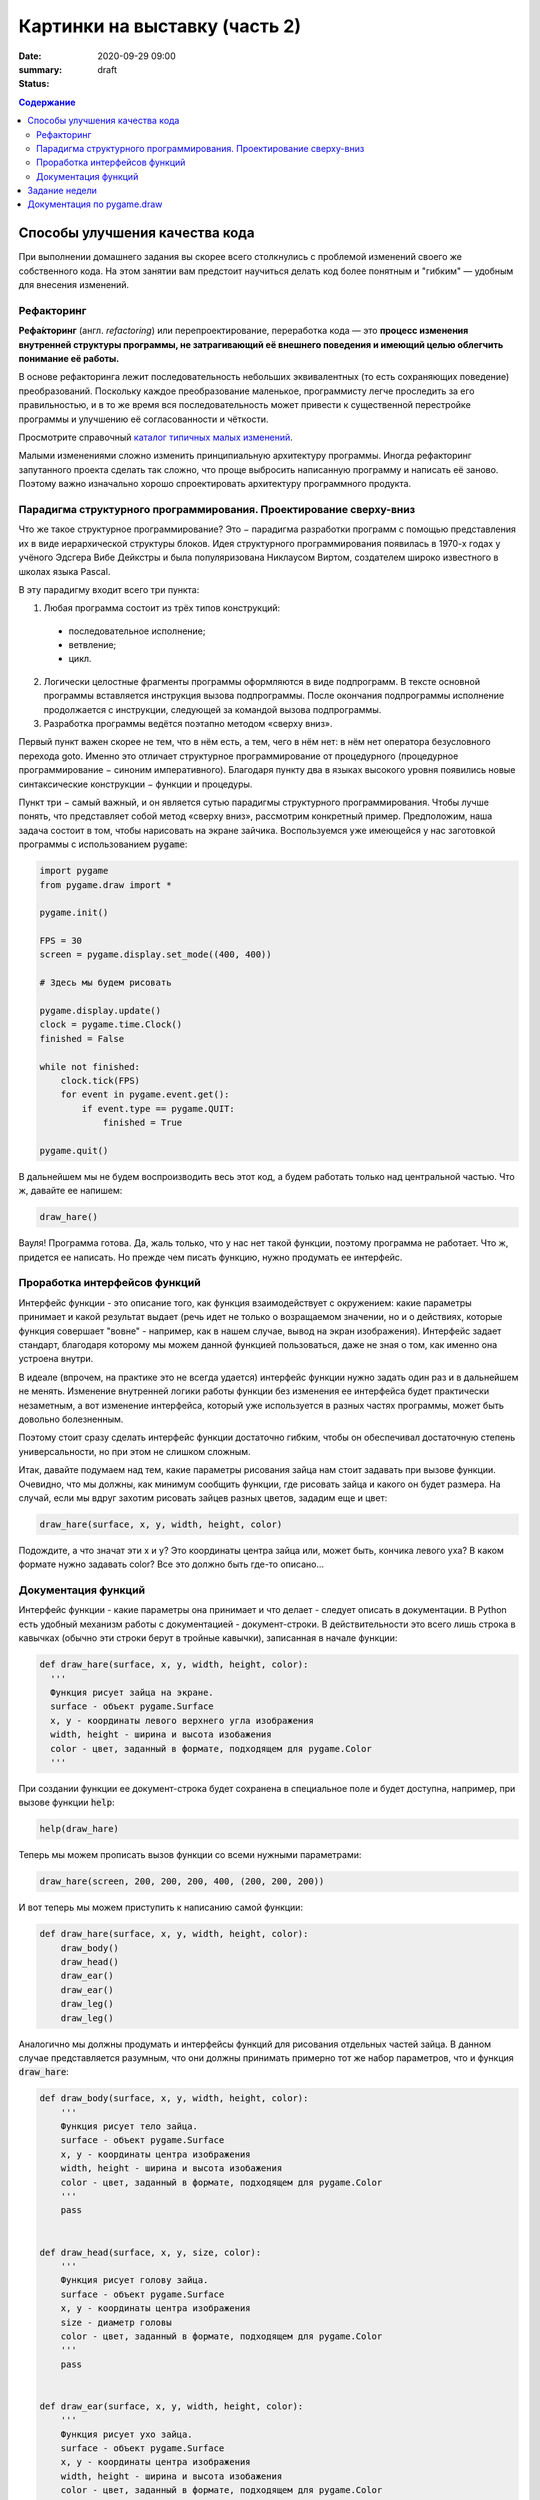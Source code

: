 Картинки на выставку (часть 2)
##############################

:date: 2020-09-29 09:00
:summary:
:status: draft

.. default-role:: code
.. contents:: Содержание


Способы улучшения качества кода
===============================

При выполнении домашнего задания вы скорее всего столкнулись с проблемой
изменений своего же собственного кода. На этом занятии вам предстоит научиться
делать код более понятным и "гибким" — удобным для внесения изменений.

Рефакторинг
-----------

**Рефа́кторинг** (англ. *refactoring*) или перепроектирование, переработка кода —
это **процесс изменения внутренней структуры программы, не затрагивающий её
внешнего поведения и имеющий целью облегчить понимание её работы.**

В основе рефакторинга лежит последовательность небольших эквивалентных (то есть
сохраняющих поведение) преобразований. Поскольку каждое преобразование маленькое,
программисту легче проследить за его правильностью, и в то же время вся
последовательность может привести к существенной перестройке программы и
улучшению её согласованности и чёткости.

Просмотрите справочный `каталог типичных малых изменений`__.

.. __: https://refactoring.com/catalog/

Малыми изменениями сложно изменить принципиальную архитектуру программы.
Иногда рефакторинг запутанного проекта сделать так сложно, что проще выбросить
написанную программу и написать её заново. Поэтому важно изначально хорошо
спроектировать архитектуру программного продукта.

Парадигма структурного программирования. Проектирование сверху-вниз
-------------------------------------------------------------------

Что же такое структурное программирование? Это − парадигма разработки программ с помощью представления их в виде иерархической структуры блоков. Идея структурного программирования появилась в 1970-х годах у учёного Эдсгера Вибе Дейкстры и была популяризована Никлаусом Виртом, создателем широко известного в школах языка Pascal.

В эту парадигму входит всего три пункта:

1. Любая программа состоит из трёх типов конструкций:

  * последовательное исполнение;

  * ветвление;

  * цикл.

2. Логически целостные фрагменты программы оформляются в виде подпрограмм. В тексте основной программы вставляется инструкция вызова подпрограммы. После окончания подпрограммы исполнение продолжается с инструкции, следующей за командой вызова подпрограммы.

3. Разработка программы ведётся поэтапно методом «сверху вниз».

Первый пункт важен скорее не тем, что в нём есть, а тем, чего в нём нет: в нём нет оператора безусловного перехода goto. Именно это отличает структурное программирование от процедурного (процедурное программирование − синоним императивного). Благодаря пункту два в языках высокого уровня появились новые синтаксические конструкции − функции и процедуры.

Пункт три − самый важный, и он является сутью парадигмы структурного программирования. Чтобы лучше понять, что представляет собой метод «сверху вниз», рассмотрим конкретный пример. Предположим, наша задача состоит в том, чтобы нарисовать на экране зайчика. Воспользуемся уже имеющейся у нас заготовкой программы с использованием `pygame`:

.. code-block:: python

    import pygame
    from pygame.draw import *

    pygame.init()

    FPS = 30
    screen = pygame.display.set_mode((400, 400))
     
    # Здесь мы будем рисовать

    pygame.display.update()
    clock = pygame.time.Clock()
    finished = False

    while not finished:
        clock.tick(FPS)
        for event in pygame.event.get():
            if event.type == pygame.QUIT:
                finished = True
                
    pygame.quit()

В дальнейшем мы не будем воспроизводить весь этот код, а будем работать только над центральной частью. Что ж, давайте ее напишем:

.. code-block:: python

    draw_hare()

Вауля! Программа готова. Да, жаль только, что у нас нет такой функции, поэтому программа не работает. Что ж, придется ее написать. Но прежде чем писать функцию, нужно продумать ее интерфейс.

Проработка интерфейсов функций
------------------------------

Интерфейс функции - это описание того, как функция взаимодействует с окружением: какие параметры принимает и какой результат выдает (речь идет не только о возращаемом значении, но и о действиях, которые функция совершает "вовне" - например, как в нашем случае, вывод на экран изображения). Интерфейс задает стандарт, благодаря которому мы можем данной функцией пользоваться, даже не зная о том, как именно она устроена внутри.

В идеале (впрочем, на практике это не всегда удается) интерфейс функции нужно задать один раз и в дальнейшем не менять. Изменение внутренней логики работы функции без изменения ее интерфейса будет практически незаметным, а вот изменение интерфейса, который уже используется в разных частях программы, может быть довольно болезненным.

Поэтому стоит сразу сделать интерфейс функции достаточно гибким, чтобы он обеспечивал достаточную степень универсальности, но при этом не слишком сложным.

Итак, давайте подумаем над тем, какие параметры рисования зайца нам стоит задавать при вызове функции. Очевидно, что мы должны, как минимум сообщить функции, где рисовать зайца и какого он будет размера. На случай, если мы вдруг захотим рисовать зайцев разных цветов, зададим еще и цвет:

.. code-block:: python

    draw_hare(surface, x, y, width, height, color)

Подождите, а что значат эти x и y? Это координаты центра зайца или, может быть, кончика левого уха? В каком формате нужно задавать color? Все это должно быть где-то описано...


Документация функций
--------------------

Интерфейс функции - какие параметры она принимает и что делает - следует описать в документации. В Python есть удобный механизм работы с документацией - документ-строки. В действительности это всего лишь строка в кавычках (обычно эти строки берут в тройные кавычки), записанная в начале функции:

.. code-block:: python

    def draw_hare(surface, x, y, width, height, color):
      '''
      Функция рисует зайца на экране.
      surface - объект pygame.Surface
      x, y - координаты левого верхнего угла изображения
      width, height - ширина и высота изобажения
      color - цвет, заданный в формате, подходящем для pygame.Color
      '''

При создании функции ее документ-строка будет сохранена в специальное поле и будет доступна, например, при вызове функции `help`:

.. code-block:: python

    help(draw_hare)

Теперь мы можем прописать вызов функции со всеми нужными параметрами:

.. code-block:: python

    draw_hare(screen, 200, 200, 200, 400, (200, 200, 200))

И вот теперь мы можем приступить к написанию самой функции:

.. code-block:: python

    def draw_hare(surface, x, y, width, height, color):
        draw_body()
        draw_head()
        draw_ear()
        draw_ear()
        draw_leg()
        draw_leg()

Аналогично мы должны продумать и интерфейсы функций для рисования отдельных частей зайца. В данном случае представляется разумным, что они должны принимать примерно тот же набор параметров, что и функция `draw_hare`:

.. code-block:: python

    def draw_body(surface, x, y, width, height, color):
        '''
        Функция рисует тело зайца.
        surface - объект pygame.Surface
        x, y - координаты центра изображения
        width, height - ширина и высота изобажения
        color - цвет, заданный в формате, подходящем для pygame.Color
        '''
        pass


    def draw_head(surface, x, y, size, color):
        '''
        Функция рисует голову зайца.
        surface - объект pygame.Surface
        x, y - координаты центра изображения
        size - диаметр головы
        color - цвет, заданный в формате, подходящем для pygame.Color
        '''
        pass


    def draw_ear(surface, x, y, width, height, color):
        '''
        Функция рисует ухо зайца.
        surface - объект pygame.Surface
        x, y - координаты центра изображения
        width, height - ширина и высота изобажения
        color - цвет, заданный в формате, подходящем для pygame.Color
        '''
        pass    


    def draw_leg(surface, x, y, width, height, color):
        '''
        Функция рисует ногу зайца.
        surface - объект pygame.Surface
        x, y - координаты центра изображения
        width, height - ширина и высота изобажения
        color - цвет, заданный в формате, подходящем для pygame.Color
        '''
        pass

Теперь можно закончить функцию `draw_hare`:

.. code-block:: python

    def draw_hare(surface, x, y, width, height, color):
        '''
        Функция рисует зайца на экране.
        surface - объект pygame.Surface
        x, y - координаты центра изображения
        width, height - ширина и высота изобажения
        color - цвет, заданный в формате, подходящем для pygame.Color
        '''
        body_width = width // 2
        body_height = height // 2
        body_y = y + body_height // 2
        draw_body(surface, x, body_y, body_width, body_height, color)

        head_size = height // 4
        draw_head(surface, x, y - head_size // 2, head_size, color)

        ear_height = height // 3
        ear_y = y - height // 2 + ear_height // 2
        for ear_x in (x - head_size // 4, x + head_size // 4):
            draw_ear(surface, ear_x, ear_y, width // 8, ear_height, color)

        leg_height = height // 16
        leg_y = y + height // 2 - leg_height // 2
        for leg_x in (x - width // 4, x + width // 4):
            draw_leg(surface, leg_x, leg_y, width // 4, leg_height, color)

Функции рисования отдельных частей зайца можно пока сделать совсем простыми (сделать их более красивыми можно будет позже):

.. code-block:: python

    def draw_body(surface, x, y, width, height, color):
        '''
        Функция рисует тело зайца.
        surface - объект pygame.Surface
        x, y - координаты центра изображения
        width, height - ширина и высота изобажения
        color - цвет, заданный в формате, подходящем для pygame.Color
        '''
        ellipse(surface, color, (x - width // 2, y - height // 2, width, height))


    def draw_head(surface, x, y, size, color):
        '''
        Функция рисует голову зайца.
        surface - объект pygame.Surface
        x, y - координаты центра изображения
        size - диаметр головы
        color - цвет, заданный в формате, подходящем для pygame.Color
        '''
        circle(surface, color, (x, y), size // 2)


    def draw_ear(surface, x, y, width, height, color):
        '''
        Функция рисует ухо зайца.
        surface - объект pygame.Surface
        x, y - координаты центра изображения
        width, height - ширина и высота изобажения
        color - цвет, заданный в формате, подходящем для pygame.Color
        '''
        ellipse(surface, color, (x - width // 2, y - height // 2, width, height))


    def draw_leg(surface, x, y, width, height, color):
        '''
        Функция рисует ногу зайца.
        surface - объект pygame.Surface
        x, y - координаты центра изображения
        width, height - ширина и высота изобажения
        color - цвет, заданный в формате, подходящем для pygame.Color
        '''
        ellipse(surface, color, (x - width // 2, y - height // 2, width, height))

Вот что у нас получилось:

.. image:: ../images/lab5/hare.png
    :align: center

Задание недели
==============

Сделайте себе fork проекта, который даст вам преподаватель (это проект одного
из ваших товарищей).

Ваша задача сделать рефакторинг этого кода так, чтобы можно было быстро вносить
изменения (местоположения объектов, количество, их размер).


Документация по pygame.draw
===========================

.. raw:: html

   <!DOCTYPE html PUBLIC "-//W3C//DTD XHTML 1.0 Transitional//EN"
     "http://www.w3.org/TR/xhtml1/DTD/xhtml1-transitional.dtd">

   <html xmlns="http://www.w3.org/1999/xhtml">
     <head>
       <meta http-equiv="X-UA-Compatible" content="IE=Edge" />
       <meta http-equiv="Content-Type" content="text/html; charset=utf-8" />
       <title>pygame.draw &#8212; pygame v2.0.0.dev7 documentation</title>
       <link rel="stylesheet" href="../images/lab5/pygame.css" type="text/css" />
       <link rel="stylesheet" href="../images/lab5/pygments.css" type="text/css" />
       <script type="text/javascript" id="documentation_options" data-url_root="../" src="../images/lab5/documentation_options.js"></script>
       <script type="text/javascript" src="../images/lab5/jquery.js"></script>
       <script type="text/javascript" src="../images/lab5/underscore.js"></script>
       <script type="text/javascript" src="../images/lab5/doctools.js"></script>
       <script type="text/javascript" src="../images/lab5/language_data.js"></script>
       <link rel="shortcut icon" href="../images/lab5/pygame.ico"/>
       <link rel="index" title="Index" href="../genindex.html" />
       <link rel="search" title="Search" href="../search.html" />
       <link rel="next" title="pygame.event" href="event.html" />
       <link rel="prev" title="pygame.display" href="display.html" />
     </head><body>

       <div class="document">

     <div class="header">
       <table>
         <tr>
      <td class="logo">
        <a href="https://www.pygame.org/">
          <img src="../images/lab5/pygame_tiny.png"/>
        </a>
        <h5>pygame documentation</h5>
      </td>
      <td class="pagelinks">
        <div class="top">
          <a href="https://www.pygame.org/">Pygame Home</a> ||
          <a href="../index.html">Help Contents</a> ||
          <a href="../genindex.html">Reference Index</a>

           <form action="../search.html" method="get" style="display:inline;float:right;">
             <input name="q" value="" type="text">
             <input value="search" type="submit">
           </form>
        </div>
        <hr style="color:black;border-bottom:none;border-style: dotted;border-bottom-style:none;">
        <p class="bottom"><b>Most useful stuff</b>:
          <a href="color.html">Color</a> |
          <a href="display.html">display</a> |
          <a href="draw.html">draw</a> |
          <a href="event.html">event</a> |
          <a href="font.html">font</a> |
          <a href="image.html">image</a> |
          <a href="key.html">key</a> |
          <a href="locals.html">locals</a> |
          <a href="mixer.html">mixer</a> |
          <a href="mouse.html">mouse</a> |
          <a href="rect.html">Rect</a> |
          <a href="surface.html">Surface</a> |
          <a href="time.html">time</a> |
          <a href="music.html">music</a> |
          <a href="pygame.html">pygame</a>
        </p>

        <p class="bottom"><b>Advanced stuff</b>:
          <a href="cursors.html">cursors</a> |
          <a href="joystick.html">joystick</a> |
          <a href="mask.html">mask</a> |
          <a href="sprite.html">sprite</a> |
          <a href="transform.html">transform</a> |
          <a href="bufferproxy.html">BufferProxy</a> |
          <a href="freetype.html">freetype</a> |
          <a href="gfxdraw.html">gfxdraw</a> |
          <a href="midi.html">midi</a> |
          <a href="overlay.html">Overlay</a> |
          <a href="pixelarray.html">PixelArray</a> |
          <a href="pixelcopy.html">pixelcopy</a> |
          <a href="sndarray.html">sndarray</a> |
          <a href="surfarray.html">surfarray</a> |
          <a href="math.html">math</a>
        </p>

        <p class="bottom"><b>Other</b>:
          <a href="camera.html">camera</a> |
          <a href="cdrom.html">cdrom</a> |
          <a href="examples.html">examples</a> |
          <a href="fastevent.html">fastevent</a> |
          <a href="scrap.html">scrap</a> |
          <a href="tests.html">tests</a> |
          <a href="touch.html">touch</a> |
          <a href="pygame.html#module-pygame.version">version</a>
        </p>
      </td>
         </tr>
       </table>
     </div>

         <div class="documentwrapper">
             <div class="body" role="main">

   <div class="section" id="module-pygame.draw">
   <span id="pygame-draw"></span><dl class="definition module">
   <dt class="title module">
   <code class="docutils literal notranslate"><span class="pre">pygame.draw</span></code></dt>
   <dd><div class="line-block">
   <div class="line"><span class="summaryline">pygame module for drawing shapes</span></div>
   </div>
   <table border="1" class="toc docutils">
   <colgroup>
   <col width="23%" />
   <col width="1%" />
   <col width="76%" />
   </colgroup>
   <tbody valign="top">
   <tr class="row-odd"><td><a class="toc reference external" href="draw.html#pygame.draw.rect">pygame.draw.rect</a></td>
   <td>—</td>
   <td>draw a rectangle</td>
   </tr>
   <tr class="row-even"><td><a class="toc reference external" href="draw.html#pygame.draw.polygon">pygame.draw.polygon</a></td>
   <td>—</td>
   <td>draw a polygon</td>
   </tr>
   <tr class="row-odd"><td><a class="toc reference external" href="draw.html#pygame.draw.circle">pygame.draw.circle</a></td>
   <td>—</td>
   <td>draw a circle</td>
   </tr>
   <tr class="row-even"><td><a class="toc reference external" href="draw.html#pygame.draw.ellipse">pygame.draw.ellipse</a></td>
   <td>—</td>
   <td>draw an ellipse</td>
   </tr>
   <tr class="row-odd"><td><a class="toc reference external" href="draw.html#pygame.draw.arc">pygame.draw.arc</a></td>
   <td>—</td>
   <td>draw an elliptical arc</td>
   </tr>
   <tr class="row-even"><td><a class="toc reference external" href="draw.html#pygame.draw.line">pygame.draw.line</a></td>
   <td>—</td>
   <td>draw a straight line</td>
   </tr>
   <tr class="row-odd"><td><a class="toc reference external" href="draw.html#pygame.draw.lines">pygame.draw.lines</a></td>
   <td>—</td>
   <td>draw multiple contiguous straight line segments</td>
   </tr>
   <tr class="row-even"><td><a class="toc reference external" href="draw.html#pygame.draw.aaline">pygame.draw.aaline</a></td>
   <td>—</td>
   <td>draw a straight antialiased line</td>
   </tr>
   <tr class="row-odd"><td><a class="toc reference external" href="draw.html#pygame.draw.aalines">pygame.draw.aalines</a></td>
   <td>—</td>
   <td>draw multiple contiguous straight antialiased line segments</td>
   </tr>
   </tbody>
   </table>
   <p>Draw several simple shapes to a surface. These functions will work for
   rendering to any format of surface. Rendering to hardware surfaces will be
   slower than regular software surfaces.</p>
   <p>Most of the functions take a width argument to represent the size of stroke
   (thickness) around the edge of the shape. If a width of 0 is passed the shape
   will be filled (solid).</p>
   <p>All the drawing functions respect the clip area for the surface and will be
   constrained to that area. The functions return a rectangle representing the
   bounding area of changed pixels. This bounding rectangle is the 'minimum'
   bounding box that encloses the affected area.</p>
   <p>All the drawing functions accept a color argument that can be one of the
   following formats:</p>
   <blockquote>
   <div><ul class="simple">
   <li>a <a class="tooltip reference internal" href="color.html#pygame.Color" title=""><code class="xref py py-mod docutils literal notranslate"><span class="pre">pygame.Color</span></code><span class="tooltip-content">pygame object for color representations</span></a> object</li>
   <li>an <code class="docutils literal notranslate"><span class="pre">(RGB)</span></code> triplet (tuple/list)</li>
   <li>an <code class="docutils literal notranslate"><span class="pre">(RGBA)</span></code> quadruplet (tuple/list)</li>
   <li>an integer value that has been mapped to the surface's pixel format
   (see <a class="tooltip reference internal" href="surface.html#pygame.Surface.map_rgb" title=""><code class="xref py py-func docutils literal notranslate"><span class="pre">pygame.Surface.map_rgb()</span></code><span class="tooltip-content">convert a color into a mapped color value</span></a> and <a class="tooltip reference internal" href="surface.html#pygame.Surface.unmap_rgb" title=""><code class="xref py py-func docutils literal notranslate"><span class="pre">pygame.Surface.unmap_rgb()</span></code><span class="tooltip-content">convert a mapped integer color value into a Color</span></a>)</li>
   </ul>
   </div></blockquote>
   <p>A color's alpha value will be written directly into the surface (if the
   surface contains pixel alphas), but the draw function will not draw
   transparently.</p>
   <p>These functions temporarily lock the surface they are operating on. Many
   sequential drawing calls can be sped up by locking and unlocking the surface
   object around the draw calls (see <a class="tooltip reference internal" href="surface.html#pygame.Surface.lock" title=""><code class="xref py py-func docutils literal notranslate"><span class="pre">pygame.Surface.lock()</span></code><span class="tooltip-content">lock the Surface memory for pixel access</span></a> and
   <a class="tooltip reference internal" href="surface.html#pygame.Surface.unlock" title=""><code class="xref py py-func docutils literal notranslate"><span class="pre">pygame.Surface.unlock()</span></code><span class="tooltip-content">unlock the Surface memory from pixel access</span></a>).</p>
   <div class="admonition note">
   <p class="first admonition-title">Note</p>
   <p class="last">See the <a class="tooltip reference internal" href="gfxdraw.html#module-pygame.gfxdraw" title=""><code class="xref py py-mod docutils literal notranslate"><span class="pre">pygame.gfxdraw</span></code><span class="tooltip-content">pygame module for drawing shapes</span></a> module for alternative draw methods.</p>
   </div>
   <dl class="definition function">
   <dt class="title" id="pygame.draw.rect">
   <code class="descclassname">pygame.draw.</code><code class="descname">rect</code><span class="sig-paren">(</span><span class="sig-paren">)</span><a class="headerlink" href="#pygame.draw.rect" title="Permalink to this definition">¶</a></dt>
   <dd><div class="line-block">
   <div class="line"><span class="summaryline">draw a rectangle</span></div>
   <div class="line"><span class="signature">rect(surface, color, rect) -&gt; Rect</span></div>
   <div class="line"><span class="signature">rect(surface, color, rect, width=0, border_radius=0, border_radius=-1, border_top_left_radius=-1, border_top_right_radius=-1, border_bottom_left_radius=-1) -&gt; Rect</span></div>
   </div>
   <p>Draws a rectangle on the given surface.</p>
   <table class="docutils field-list" frame="void" rules="none">
   <col class="field-name" />
   <col class="field-body" />
   <tbody valign="top">
   <tr class="field-odd field"><th class="field-name">Parameters:</th><td class="field-body"><ul class="first simple">
   <li><strong>surface</strong> (<a class="reference internal" href="surface.html#pygame.Surface" title="pygame.Surface"><em>Surface</em></a>) -- surface to draw on</li>
   <li><strong>color</strong> (<a class="reference internal" href="color.html#pygame.Color" title="pygame.Color"><em>Color</em></a><em> or </em><em>int</em><em> or </em><em>tuple</em><em>(</em><em>int</em><em>, </em><em>int</em><em>, </em><em>int</em><em>, </em><em>[</em><em>int</em><em>]</em><em>)</em>) -- color to draw with, the alpha value is optional if using a
   tuple <code class="docutils literal notranslate"><span class="pre">(RGB[A])</span></code></li>
   <li><strong>rect</strong> (<a class="reference internal" href="rect.html#pygame.Rect" title="pygame.Rect"><em>Rect</em></a>) -- rectangle to draw, position and dimensions</li>
   <li><strong>width</strong> (<em>int</em>) -- <p>(optional) used for line thickness or to indicate that
   the rectangle is to be filled (not to be confused with the width value
   of the <code class="docutils literal notranslate"><span class="pre">rect</span></code> parameter)</p>
   <blockquote>
   <div><div class="line-block">
   <div class="line">if <code class="docutils literal notranslate"><span class="pre">width</span> <span class="pre">==</span> <span class="pre">0</span></code>, (default) fill the rectangle</div>
   <div class="line">if <code class="docutils literal notranslate"><span class="pre">width</span> <span class="pre">&gt;</span> <span class="pre">0</span></code>, used for line thickness</div>
   <div class="line">if <code class="docutils literal notranslate"><span class="pre">width</span> <span class="pre">&lt;</span> <span class="pre">0</span></code>, nothing will be drawn</div>
   <div class="line"><br /></div>
   </div>
   <div class="admonition note">
   <p class="first admonition-title">Note</p>
   <p class="last">When using <code class="docutils literal notranslate"><span class="pre">width</span></code> values <code class="docutils literal notranslate"><span class="pre">&gt;</span> <span class="pre">1</span></code>, the edge lines will grow
   outside the original boundary of the rect. For more details on
   how the thickness for edge lines grow, refer to the <code class="docutils literal notranslate"><span class="pre">width</span></code> notes
   of the <a class="tooltip reference internal" href="#pygame.draw.line" title=""><code class="xref py py-func docutils literal notranslate"><span class="pre">pygame.draw.line()</span></code><span class="tooltip-content">draw a straight line</span></a> function.</p>
   </div>
   </div></blockquote>
   </li>
   <li><strong>border_radius</strong> (<em>int</em>) -- (optional) used for drawing rectangle with rounded corners.
   The supported range is [0, min(height, width) / 2], with 0 representing a rectangle
   without rounded corners.</li>
   <li><strong>border_top_left_radius</strong> (<em>int</em>) -- (optional) used for setting the value of top left
   border. If you don't set this value, it will use the border_radius value.</li>
   <li><strong>border_top_right_radius</strong> (<em>int</em>) -- (optional) used for setting the value of top right
   border. If you don't set this value, it will use the border_radius value.</li>
   <li><strong>border_bottom_left_radius</strong> (<em>int</em>) -- (optional) used for setting the value of bottom left
   border. If you don't set this value, it will use the border_radius value.</li>
   <li><strong>border_bottom_right_radius</strong> (<em>int</em>) -- <p>(optional) used for setting the value of bottom right
   border. If you don't set this value, it will use the border_radius value.</p>
   <blockquote>
   <div><div class="line-block">
   <div class="line">if <code class="docutils literal notranslate"><span class="pre">border_radius</span> <span class="pre">&lt;</span> <span class="pre">1</span></code> it will draw rectangle without rounded corners</div>
   <div class="line">if any of border radii has the value <code class="docutils literal notranslate"><span class="pre">&lt;</span> <span class="pre">0</span></code> it will use value of the border_radius</div>
   <div class="line">If sum of radii on the same side of the rectangle is greater than the rect size the radii</div>
   <div class="line">will get scaled</div>
   </div>
   </div></blockquote>
   </li>
   </ul>
   </td>
   </tr>
   <tr class="field-even field"><th class="field-name">Returns:</th><td class="field-body"><p class="first">a rect bounding the changed pixels, if nothing is drawn the
   bounding rect's position will be the position of the given <code class="docutils literal notranslate"><span class="pre">rect</span></code>
   parameter and its width and height will be 0</p>
   </td>
   </tr>
   <tr class="field-odd field"><th class="field-name">Return type:</th><td class="field-body"><p class="first last"><a class="reference internal" href="rect.html#pygame.Rect" title="pygame.Rect">Rect</a></p>
   </td>
   </tr>
   </tbody>
   </table>
   <div class="admonition note">
   <p class="first admonition-title">Note</p>
   <p class="last">The <a class="tooltip reference internal" href="surface.html#pygame.Surface.fill" title=""><code class="xref py py-func docutils literal notranslate"><span class="pre">pygame.Surface.fill()</span></code><span class="tooltip-content">fill Surface with a solid color</span></a> method works just as well for drawing
   filled rectangles and can be hardware accelerated on some platforms with
   both software and hardware display modes.</p>
   </div>
   <div class="versionchanged">
   <p><span class="versionmodified">Changed in pygame 2.0.0: </span>Added support for keyword arguments.</p>
   </div>
   <div class="versionchanged">
   <p><span class="versionmodified">Changed in pygame 2.0.0.dev8: </span>Added support for border radius.</p>
   </div>
   </dd></dl>

   <dl class="definition function">
   <dt class="title" id="pygame.draw.polygon">
   <code class="descclassname">pygame.draw.</code><code class="descname">polygon</code><span class="sig-paren">(</span><span class="sig-paren">)</span><a class="headerlink" href="#pygame.draw.polygon" title="Permalink to this definition">¶</a></dt>
   <dd><div class="line-block">
   <div class="line"><span class="summaryline">draw a polygon</span></div>
   <div class="line"><span class="signature">polygon(surface, color, points) -&gt; Rect</span></div>
   <div class="line"><span class="signature">polygon(surface, color, points, width=0) -&gt; Rect</span></div>
   </div>
   <p>Draws a polygon on the given surface.</p>
   <table class="docutils field-list" frame="void" rules="none">
   <col class="field-name" />
   <col class="field-body" />
   <tbody valign="top">
   <tr class="field-odd field"><th class="field-name">Parameters:</th><td class="field-body"><ul class="first simple">
   <li><strong>surface</strong> (<a class="reference internal" href="surface.html#pygame.Surface" title="pygame.Surface"><em>Surface</em></a>) -- surface to draw on</li>
   <li><strong>color</strong> (<a class="reference internal" href="color.html#pygame.Color" title="pygame.Color"><em>Color</em></a><em> or </em><em>int</em><em> or </em><em>tuple</em><em>(</em><em>int</em><em>, </em><em>int</em><em>, </em><em>int</em><em>, </em><em>[</em><em>int</em><em>]</em><em>)</em>) -- color to draw with, the alpha value is optional if using a
   tuple <code class="docutils literal notranslate"><span class="pre">(RGB[A])</span></code></li>
   <li><strong>points</strong> (<em>tuple</em><em>(</em><em>coordinate</em><em>) or </em><em>list</em><em>(</em><em>coordinate</em><em>)</em>) -- a sequence of 3 or more (x, y) coordinates that make up the
   vertices of the polygon, each <em>coordinate</em> in the sequence must be a
   tuple/list/<a class="tooltip reference internal" href="math.html#pygame.math.Vector2" title=""><code class="xref py py-class docutils literal notranslate"><span class="pre">pygame.math.Vector2</span></code><span class="tooltip-content">a 2-Dimensional Vector</span></a> of 2 ints/floats,
   e.g. <code class="docutils literal notranslate"><span class="pre">[(x1,</span> <span class="pre">y1),</span> <span class="pre">(x2,</span> <span class="pre">y2),</span> <span class="pre">(x3,</span> <span class="pre">y3)]</span></code></li>
   <li><strong>width</strong> (<em>int</em>) -- <p>(optional) used for line thickness or to indicate that
   the polygon is to be filled</p>
   <blockquote>
   <div><div class="line-block">
   <div class="line">if width == 0, (default) fill the polygon</div>
   <div class="line">if width &gt; 0, used for line thickness</div>
   <div class="line">if width &lt; 0, nothing will be drawn</div>
   <div class="line"><br /></div>
   </div>
   <div class="admonition note">
   <p class="first admonition-title">Note</p>
   <p class="last">When using <code class="docutils literal notranslate"><span class="pre">width</span></code> values <code class="docutils literal notranslate"><span class="pre">&gt;</span> <span class="pre">1</span></code>, the edge lines will grow
   outside the original boundary of the polygon. For more details on
   how the thickness for edge lines grow, refer to the <code class="docutils literal notranslate"><span class="pre">width</span></code> notes
   of the <a class="tooltip reference internal" href="#pygame.draw.line" title=""><code class="xref py py-func docutils literal notranslate"><span class="pre">pygame.draw.line()</span></code><span class="tooltip-content">draw a straight line</span></a> function.</p>
   </div>
   </div></blockquote>
   </li>
   </ul>
   </td>
   </tr>
   <tr class="field-even field"><th class="field-name">Returns:</th><td class="field-body"><p class="first">a rect bounding the changed pixels, if nothing is drawn the
   bounding rect's position will be the position of the first point in the
   <code class="docutils literal notranslate"><span class="pre">points</span></code> parameter (float values will be truncated) and its width and
   height will be 0</p>
   </td>
   </tr>
   <tr class="field-odd field"><th class="field-name">Return type:</th><td class="field-body"><p class="first"><a class="reference internal" href="rect.html#pygame.Rect" title="pygame.Rect">Rect</a></p>
   </td>
   </tr>
   <tr class="field-even field"><th class="field-name">Raises:</th><td class="field-body"><ul class="first last simple">
   <li><strong>ValueError</strong> -- if <code class="docutils literal notranslate"><span class="pre">len(points)</span> <span class="pre">&lt;</span> <span class="pre">3</span></code> (must have at least 3 points)</li>
   <li><strong>TypeError</strong> -- if <code class="docutils literal notranslate"><span class="pre">points</span></code> is not a sequence or <code class="docutils literal notranslate"><span class="pre">points</span></code> does not
   contain number pairs</li>
   </ul>
   </td>
   </tr>
   </tbody>
   </table>
   <div class="admonition note">
   <p class="first admonition-title">Note</p>
   <p class="last">For an aapolygon, use <a class="reference internal" href="#pygame.draw.aalines" title="pygame.draw.aalines"><code class="xref py py-func docutils literal notranslate"><span class="pre">aalines()</span></code></a> with <code class="docutils literal notranslate"><span class="pre">closed=True</span></code>.</p>
   </div>
   <div class="versionchanged">
   <p><span class="versionmodified">Changed in pygame 2.0.0: </span>Added support for keyword arguments.</p>
   </div>
   </dd></dl>

   <dl class="definition function">
   <dt class="title" id="pygame.draw.circle">
   <code class="descclassname">pygame.draw.</code><code class="descname">circle</code><span class="sig-paren">(</span><span class="sig-paren">)</span><a class="headerlink" href="#pygame.draw.circle" title="Permalink to this definition">¶</a></dt>
   <dd><div class="line-block">
   <div class="line"><span class="summaryline">draw a circle</span></div>
   <div class="line"><span class="signature">circle(surface, color, center, radius) -&gt; Rect</span></div>
   <div class="line"><span class="signature">circle(surface, color, center, radius, width=0, draw_top_right=None, draw_top_left=None, draw_bottom_left=None, draw_bottom_right=None) -&gt; Rect</span></div>
   </div>
   <p>Draws a circle on the given surface.</p>
   <table class="docutils field-list" frame="void" rules="none">
   <col class="field-name" />
   <col class="field-body" />
   <tbody valign="top">
   <tr class="field-odd field"><th class="field-name">Parameters:</th><td class="field-body"><ul class="first simple">
   <li><strong>surface</strong> (<a class="reference internal" href="surface.html#pygame.Surface" title="pygame.Surface"><em>Surface</em></a>) -- surface to draw on</li>
   <li><strong>color</strong> (<a class="reference internal" href="color.html#pygame.Color" title="pygame.Color"><em>Color</em></a><em> or </em><em>int</em><em> or </em><em>tuple</em><em>(</em><em>int</em><em>, </em><em>int</em><em>, </em><em>int</em><em>, </em><em>[</em><em>int</em><em>]</em><em>)</em>) -- color to draw with, the alpha value is optional if using a
   tuple <code class="docutils literal notranslate"><span class="pre">(RGB[A])</span></code></li>
   <li><strong>center</strong> (<em>tuple</em><em>(</em><em>int</em><em> or </em><em>float</em><em>, </em><em>int</em><em> or </em><em>float</em><em>) or
   </em><em>list</em><em>(</em><em>int</em><em> or </em><em>float</em><em>, </em><em>int</em><em> or </em><em>float</em><em>) or </em><a class="reference internal" href="math.html#pygame.math.Vector2" title="pygame.math.Vector2"><em>Vector2</em></a><em>(</em><em>int</em><em> or </em><em>float</em><em>, </em><em>int</em><em> or </em><em>float</em><em>)</em>) -- center point of the circle as a sequence of 2 ints/floats,
   e.g. <code class="docutils literal notranslate"><span class="pre">(x,</span> <span class="pre">y)</span></code></li>
   <li><strong>radius</strong> (<em>int</em><em> or </em><em>float</em>) -- radius of the circle, measured from the <code class="docutils literal notranslate"><span class="pre">center</span></code> parameter,
   nothing will be drawn if the <code class="docutils literal notranslate"><span class="pre">radius</span></code> is less than 1</li>
   <li><strong>width</strong> (<em>int</em>) -- <p>(optional) used for line thickness or to indicate that
   the circle is to be filled</p>
   <blockquote>
   <div><div class="line-block">
   <div class="line">if <code class="docutils literal notranslate"><span class="pre">width</span> <span class="pre">==</span> <span class="pre">0</span></code>, (default) fill the circle</div>
   <div class="line">if <code class="docutils literal notranslate"><span class="pre">width</span> <span class="pre">&gt;</span> <span class="pre">0</span></code>, used for line thickness</div>
   <div class="line">if <code class="docutils literal notranslate"><span class="pre">width</span> <span class="pre">&lt;</span> <span class="pre">0</span></code>, nothing will be drawn</div>
   <div class="line"><br /></div>
   </div>
   <div class="admonition note">
   <p class="first admonition-title">Note</p>
   <p class="last">When using <code class="docutils literal notranslate"><span class="pre">width</span></code> values <code class="docutils literal notranslate"><span class="pre">&gt;</span> <span class="pre">1</span></code>, the edge lines will only grow
   inward.</p>
   </div>
   </div></blockquote>
   </li>
   <li><strong>draw_top_right</strong> (<em>bool</em>) -- (optional) if this is set to True than the top right corner
   of the circle will be drawn</li>
   <li><strong>draw_top_left</strong> (<em>bool</em>) -- (optional) if this is set to True than the top left corner
   of the circle will be drawn</li>
   <li><strong>draw_bottom_left</strong> (<em>bool</em>) -- (optional) if this is set to True than the bottom left corner
   of the circle will be drawn</li>
   <li><strong>draw_bottom_right</strong> (<em>bool</em>) -- <p>(optional) if this is set to True than the bottom right corner
   of the circle will be drawn</p>
   <blockquote>
   <div><div class="line-block">
   <div class="line">if any of the draw_circle_part is True than it will draw all circle parts that have the True</div>
   <div class="line">value, otherwise it will draw the entire circle.</div>
   </div>
   </div></blockquote>
   </li>
   </ul>
   </td>
   </tr>
   <tr class="field-even field"><th class="field-name">Returns:</th><td class="field-body"><p class="first">a rect bounding the changed pixels, if nothing is drawn the
   bounding rect's position will be the <code class="docutils literal notranslate"><span class="pre">center</span></code> parameter value (float
   values will be truncated) and its width and height will be 0</p>
   </td>
   </tr>
   <tr class="field-odd field"><th class="field-name">Return type:</th><td class="field-body"><p class="first"><a class="reference internal" href="rect.html#pygame.Rect" title="pygame.Rect">Rect</a></p>
   </td>
   </tr>
   <tr class="field-even field"><th class="field-name">Raises:</th><td class="field-body"><ul class="first last simple">
   <li><strong>TypeError</strong> -- if <code class="docutils literal notranslate"><span class="pre">center</span></code> is not a sequence of two numbers</li>
   <li><strong>TypeError</strong> -- if <code class="docutils literal notranslate"><span class="pre">radius</span></code> is not a number</li>
   </ul>
   </td>
   </tr>
   </tbody>
   </table>
   <div class="versionchanged">
   <p><span class="versionmodified">Changed in pygame 2.0.0: </span>Added support for keyword arguments.
   Nothing is drawn when the radius is 0 (a pixel at the <code class="docutils literal notranslate"><span class="pre">center</span></code> coordinates
   used to be drawn when the radius equaled 0).
   Floats, and Vector2 are accepted for the <code class="docutils literal notranslate"><span class="pre">center</span></code> param.
   The drawing algorithm was improved to look more like a circle.</p>
   </div>
   <div class="versionchanged">
   <p><span class="versionmodified">Changed in pygame 2.0.0.dev8: </span>Added support for drawing circle quadrants.</p>
   </div>
   </dd></dl>

   <dl class="definition function">
   <dt class="title" id="pygame.draw.ellipse">
   <code class="descclassname">pygame.draw.</code><code class="descname">ellipse</code><span class="sig-paren">(</span><span class="sig-paren">)</span><a class="headerlink" href="#pygame.draw.ellipse" title="Permalink to this definition">¶</a></dt>
   <dd><div class="line-block">
   <div class="line"><span class="summaryline">draw an ellipse</span></div>
   <div class="line"><span class="signature">ellipse(surface, color, rect) -&gt; Rect</span></div>
   <div class="line"><span class="signature">ellipse(surface, color, rect, width=0) -&gt; Rect</span></div>
   </div>
   <p>Draws an ellipse on the given surface.</p>
   <table class="docutils field-list" frame="void" rules="none">
   <col class="field-name" />
   <col class="field-body" />
   <tbody valign="top">
   <tr class="field-odd field"><th class="field-name">Parameters:</th><td class="field-body"><ul class="first simple">
   <li><strong>surface</strong> (<a class="reference internal" href="surface.html#pygame.Surface" title="pygame.Surface"><em>Surface</em></a>) -- surface to draw on</li>
   <li><strong>color</strong> (<a class="reference internal" href="color.html#pygame.Color" title="pygame.Color"><em>Color</em></a><em> or </em><em>int</em><em> or </em><em>tuple</em><em>(</em><em>int</em><em>, </em><em>int</em><em>, </em><em>int</em><em>, </em><em>[</em><em>int</em><em>]</em><em>)</em>) -- color to draw with, the alpha value is optional if using a
   tuple <code class="docutils literal notranslate"><span class="pre">(RGB[A])</span></code></li>
   <li><strong>rect</strong> (<a class="reference internal" href="rect.html#pygame.Rect" title="pygame.Rect"><em>Rect</em></a>) -- rectangle to indicate the position and dimensions of the
   ellipse, the ellipse will be centered inside the rectangle and bounded
   by it</li>
   <li><strong>width</strong> (<em>int</em>) -- <p>(optional) used for line thickness or to indicate that
   the ellipse is to be filled (not to be confused with the width value
   of the <code class="docutils literal notranslate"><span class="pre">rect</span></code> parameter)</p>
   <blockquote>
   <div><div class="line-block">
   <div class="line">if <code class="docutils literal notranslate"><span class="pre">width</span> <span class="pre">==</span> <span class="pre">0</span></code>, (default) fill the ellipse</div>
   <div class="line">if <code class="docutils literal notranslate"><span class="pre">width</span> <span class="pre">&gt;</span> <span class="pre">0</span></code>, used for line thickness</div>
   <div class="line">if <code class="docutils literal notranslate"><span class="pre">width</span> <span class="pre">&lt;</span> <span class="pre">0</span></code>, nothing will be drawn</div>
   <div class="line"><br /></div>
   </div>
   <div class="admonition note">
   <p class="first admonition-title">Note</p>
   <p class="last">When using <code class="docutils literal notranslate"><span class="pre">width</span></code> values <code class="docutils literal notranslate"><span class="pre">&gt;</span> <span class="pre">1</span></code>, the edge lines will only grow
   inward from the original boundary of the <code class="docutils literal notranslate"><span class="pre">rect</span></code> parameter.</p>
   </div>
   </div></blockquote>
   </li>
   </ul>
   </td>
   </tr>
   <tr class="field-even field"><th class="field-name">Returns:</th><td class="field-body"><p class="first">a rect bounding the changed pixels, if nothing is drawn the
   bounding rect's position will be the position of the given <code class="docutils literal notranslate"><span class="pre">rect</span></code>
   parameter and its width and height will be 0</p>
   </td>
   </tr>
   <tr class="field-odd field"><th class="field-name">Return type:</th><td class="field-body"><p class="first last"><a class="reference internal" href="rect.html#pygame.Rect" title="pygame.Rect">Rect</a></p>
   </td>
   </tr>
   </tbody>
   </table>
   <div class="versionchanged">
   <p><span class="versionmodified">Changed in pygame 2.0.0: </span>Added support for keyword arguments.</p>
   </div>
   </dd></dl>

   <dl class="definition function">
   <dt class="title" id="pygame.draw.arc">
   <code class="descclassname">pygame.draw.</code><code class="descname">arc</code><span class="sig-paren">(</span><span class="sig-paren">)</span><a class="headerlink" href="#pygame.draw.arc" title="Permalink to this definition">¶</a></dt>
   <dd><div class="line-block">
   <div class="line"><span class="summaryline">draw an elliptical arc</span></div>
   <div class="line"><span class="signature">arc(surface, color, rect, start_angle, stop_angle) -&gt; Rect</span></div>
   <div class="line"><span class="signature">arc(surface, color, rect, start_angle, stop_angle, width=1) -&gt; Rect</span></div>
   </div>
   <p>Draws an elliptical arc on the given surface.</p>
   <p>The two angle arguments are given in radians and indicate the start and stop
   positions of the arc. The arc is drawn in a counterclockwise direction from
   the <code class="docutils literal notranslate"><span class="pre">start_angle</span></code> to the <code class="docutils literal notranslate"><span class="pre">stop_angle</span></code>.</p>
   <table class="docutils field-list" frame="void" rules="none">
   <col class="field-name" />
   <col class="field-body" />
   <tbody valign="top">
   <tr class="field-odd field"><th class="field-name">Parameters:</th><td class="field-body"><ul class="first simple">
   <li><strong>surface</strong> (<a class="reference internal" href="surface.html#pygame.Surface" title="pygame.Surface"><em>Surface</em></a>) -- surface to draw on</li>
   <li><strong>color</strong> (<a class="reference internal" href="color.html#pygame.Color" title="pygame.Color"><em>Color</em></a><em> or </em><em>int</em><em> or </em><em>tuple</em><em>(</em><em>int</em><em>, </em><em>int</em><em>, </em><em>int</em><em>, </em><em>[</em><em>int</em><em>]</em><em>)</em>) -- color to draw with, the alpha value is optional if using a
   tuple <code class="docutils literal notranslate"><span class="pre">(RGB[A])</span></code></li>
   <li><strong>rect</strong> (<a class="reference internal" href="rect.html#pygame.Rect" title="pygame.Rect"><em>Rect</em></a>) -- rectangle to indicate the position and dimensions of the
   ellipse which the arc will be based on, the ellipse will be centered
   inside the rectangle</li>
   <li><strong>start_angle</strong> (<em>float</em>) -- start angle of the arc in radians</li>
   <li><strong>stop_angle</strong> (<em>float</em>) -- <p>stop angle of the arc in
   radians</p>
   <blockquote>
   <div><div class="line-block">
   <div class="line">if <code class="docutils literal notranslate"><span class="pre">start_angle</span> <span class="pre">&lt;</span> <span class="pre">stop_angle</span></code>, the arc is drawn in a
   counterclockwise direction from the <code class="docutils literal notranslate"><span class="pre">start_angle</span></code> to the
   <code class="docutils literal notranslate"><span class="pre">stop_angle</span></code></div>
   <div class="line">if <code class="docutils literal notranslate"><span class="pre">start_angle</span> <span class="pre">&gt;</span> <span class="pre">stop_angle</span></code>, tau (tau == 2 * pi) will be added
   to the <code class="docutils literal notranslate"><span class="pre">stop_angle</span></code>, if the resulting stop angle value is greater
   than the <code class="docutils literal notranslate"><span class="pre">start_angle</span></code> the above <code class="docutils literal notranslate"><span class="pre">start_angle</span> <span class="pre">&lt;</span> <span class="pre">stop_angle</span></code> case
   applies, otherwise nothing will be drawn</div>
   <div class="line">if <code class="docutils literal notranslate"><span class="pre">start_angle</span> <span class="pre">==</span> <span class="pre">stop_angle</span></code>, nothing will be drawn</div>
   <div class="line"><br /></div>
   </div>
   </div></blockquote>
   </li>
   <li><strong>width</strong> (<em>int</em>) -- <p>(optional) used for line thickness (not to be confused
   with the width value of the <code class="docutils literal notranslate"><span class="pre">rect</span></code> parameter)</p>
   <blockquote>
   <div><div class="line-block">
   <div class="line">if <code class="docutils literal notranslate"><span class="pre">width</span> <span class="pre">==</span> <span class="pre">0</span></code>, nothing will be drawn</div>
   <div class="line">if <code class="docutils literal notranslate"><span class="pre">width</span> <span class="pre">&gt;</span> <span class="pre">0</span></code>, (default is 1) used for line thickness</div>
   <div class="line">if <code class="docutils literal notranslate"><span class="pre">width</span> <span class="pre">&lt;</span> <span class="pre">0</span></code>, same as <code class="docutils literal notranslate"><span class="pre">width</span> <span class="pre">==</span> <span class="pre">0</span></code></div>
   </div>
   <div class="admonition note">
   <p class="first admonition-title">Note</p>
   <p class="last">When using <code class="docutils literal notranslate"><span class="pre">width</span></code> values <code class="docutils literal notranslate"><span class="pre">&gt;</span> <span class="pre">1</span></code>, the edge lines will only grow
   inward from the original boundary of the <code class="docutils literal notranslate"><span class="pre">rect</span></code> parameter.</p>
   </div>
   </div></blockquote>
   </li>
   </ul>
   </td>
   </tr>
   <tr class="field-even field"><th class="field-name">Returns:</th><td class="field-body"><p class="first">a rect bounding the changed pixels, if nothing is drawn the
   bounding rect's position will be the position of the given <code class="docutils literal notranslate"><span class="pre">rect</span></code>
   parameter and its width and height will be 0</p>
   </td>
   </tr>
   <tr class="field-odd field"><th class="field-name">Return type:</th><td class="field-body"><p class="first last"><a class="reference internal" href="rect.html#pygame.Rect" title="pygame.Rect">Rect</a></p>
   </td>
   </tr>
   </tbody>
   </table>
   <div class="versionchanged">
   <p><span class="versionmodified">Changed in pygame 2.0.0: </span>Added support for keyword arguments.</p>
   </div>
   </dd></dl>

   <dl class="definition function">
   <dt class="title" id="pygame.draw.line">
   <code class="descclassname">pygame.draw.</code><code class="descname">line</code><span class="sig-paren">(</span><span class="sig-paren">)</span><a class="headerlink" href="#pygame.draw.line" title="Permalink to this definition">¶</a></dt>
   <dd><div class="line-block">
   <div class="line"><span class="summaryline">draw a straight line</span></div>
   <div class="line"><span class="signature">line(surface, color, start_pos, end_pos, width) -&gt; Rect</span></div>
   <div class="line"><span class="signature">line(surface, color, start_pos, end_pos, width=1) -&gt; Rect</span></div>
   </div>
   <p>Draws a straight line on the given surface. There are no endcaps. For thick
   lines the ends are squared off.</p>
   <table class="docutils field-list" frame="void" rules="none">
   <col class="field-name" />
   <col class="field-body" />
   <tbody valign="top">
   <tr class="field-odd field"><th class="field-name">Parameters:</th><td class="field-body"><ul class="first simple">
   <li><strong>surface</strong> (<a class="reference internal" href="surface.html#pygame.Surface" title="pygame.Surface"><em>Surface</em></a>) -- surface to draw on</li>
   <li><strong>color</strong> (<a class="reference internal" href="color.html#pygame.Color" title="pygame.Color"><em>Color</em></a><em> or </em><em>int</em><em> or </em><em>tuple</em><em>(</em><em>int</em><em>, </em><em>int</em><em>, </em><em>int</em><em>, </em><em>[</em><em>int</em><em>]</em><em>)</em>) -- color to draw with, the alpha value is optional if using a
   tuple <code class="docutils literal notranslate"><span class="pre">(RGB[A])</span></code></li>
   <li><strong>start_pos</strong> (<em>tuple</em><em>(</em><em>int</em><em> or </em><em>float</em><em>, </em><em>int</em><em> or </em><em>float</em><em>) or
   </em><em>list</em><em>(</em><em>int</em><em> or </em><em>float</em><em>, </em><em>int</em><em> or </em><em>float</em><em>) or </em><a class="reference internal" href="math.html#pygame.math.Vector2" title="pygame.math.Vector2"><em>Vector2</em></a><em>(</em><em>int</em><em> or </em><em>float</em><em>, </em><em>int</em><em> or </em><em>float</em><em>)</em>) -- start position of the line, (x, y)</li>
   <li><strong>end_pos</strong> (<em>tuple</em><em>(</em><em>int</em><em> or </em><em>float</em><em>, </em><em>int</em><em> or </em><em>float</em><em>) or
   </em><em>list</em><em>(</em><em>int</em><em> or </em><em>float</em><em>, </em><em>int</em><em> or </em><em>float</em><em>) or </em><a class="reference internal" href="math.html#pygame.math.Vector2" title="pygame.math.Vector2"><em>Vector2</em></a><em>(</em><em>int</em><em> or </em><em>float</em><em>, </em><em>int</em><em> or </em><em>float</em><em>)</em>) -- end position of the line, (x, y)</li>
   <li><strong>width</strong> (<em>int</em>) -- <p>(optional) used for line thickness</p>
   <div class="line-block">
   <div class="line">if width &gt;= 1, used for line thickness (default is 1)</div>
   <div class="line">if width &lt; 1, nothing will be drawn</div>
   <div class="line"><br /></div>
   </div>
   <div class="admonition note">
   <p class="first admonition-title">Note</p>
   <p>When using <code class="docutils literal notranslate"><span class="pre">width</span></code> values <code class="docutils literal notranslate"><span class="pre">&gt;</span> <span class="pre">1</span></code>, lines will grow as follows.</p>
   <p>For odd <code class="docutils literal notranslate"><span class="pre">width</span></code> values, the thickness of each line grows with the
   original line being in the center.</p>
   <p class="last">For even <code class="docutils literal notranslate"><span class="pre">width</span></code> values, the thickness of each line grows with the
   original line being offset from the center (as there is no exact
   center line drawn). As a result, lines with a slope &lt; 1
   (horizontal-ish) will have 1 more pixel of thickness below the
   original line (in the y direction). Lines with a slope &gt;= 1
   (vertical-ish) will have 1 more pixel of thickness to the right of
   the original line (in the x direction).</p>
   </div>
   </li>
   </ul>
   </td>
   </tr>
   <tr class="field-even field"><th class="field-name">Returns:</th><td class="field-body"><p class="first">a rect bounding the changed pixels, if nothing is drawn the
   bounding rect's position will be the <code class="docutils literal notranslate"><span class="pre">start_pos</span></code> parameter value (float
   values will be truncated) and its width and height will be 0</p>
   </td>
   </tr>
   <tr class="field-odd field"><th class="field-name">Return type:</th><td class="field-body"><p class="first"><a class="reference internal" href="rect.html#pygame.Rect" title="pygame.Rect">Rect</a></p>
   </td>
   </tr>
   <tr class="field-even field"><th class="field-name">Raises:</th><td class="field-body"><p class="first last"><strong>TypeError</strong> -- if <code class="docutils literal notranslate"><span class="pre">start_pos</span></code> or <code class="docutils literal notranslate"><span class="pre">end_pos</span></code> is not a sequence of
   two numbers</p>
   </td>
   </tr>
   </tbody>
   </table>
   <div class="versionchanged">
   <p><span class="versionmodified">Changed in pygame 2.0.0: </span>Added support for keyword arguments.</p>
   </div>
   </dd></dl>

   <dl class="definition function">
   <dt class="title" id="pygame.draw.lines">
   <code class="descclassname">pygame.draw.</code><code class="descname">lines</code><span class="sig-paren">(</span><span class="sig-paren">)</span><a class="headerlink" href="#pygame.draw.lines" title="Permalink to this definition">¶</a></dt>
   <dd><div class="line-block">
   <div class="line"><span class="summaryline">draw multiple contiguous straight line segments</span></div>
   <div class="line"><span class="signature">lines(surface, color, closed, points) -&gt; Rect</span></div>
   <div class="line"><span class="signature">lines(surface, color, closed, points, width=1) -&gt; Rect</span></div>
   </div>
   <p>Draws a sequence of contiguous straight lines on the given surface. There are
   no endcaps or miter joints. For thick lines the ends are squared off.
   Drawing thick lines with sharp corners can have undesired looking results.</p>
   <table class="docutils field-list" frame="void" rules="none">
   <col class="field-name" />
   <col class="field-body" />
   <tbody valign="top">
   <tr class="field-odd field"><th class="field-name">Parameters:</th><td class="field-body"><ul class="first simple">
   <li><strong>surface</strong> (<a class="reference internal" href="surface.html#pygame.Surface" title="pygame.Surface"><em>Surface</em></a>) -- surface to draw on</li>
   <li><strong>color</strong> (<a class="reference internal" href="color.html#pygame.Color" title="pygame.Color"><em>Color</em></a><em> or </em><em>int</em><em> or </em><em>tuple</em><em>(</em><em>int</em><em>, </em><em>int</em><em>, </em><em>int</em><em>, </em><em>[</em><em>int</em><em>]</em><em>)</em>) -- color to draw with, the alpha value is optional if using a
   tuple <code class="docutils literal notranslate"><span class="pre">(RGB[A])</span></code></li>
   <li><strong>closed</strong> (<em>bool</em>) -- if <code class="docutils literal notranslate"><span class="pre">True</span></code> an additional line segment is drawn between
   the first and last points in the <code class="docutils literal notranslate"><span class="pre">points</span></code> sequence</li>
   <li><strong>points</strong> (<em>tuple</em><em>(</em><em>coordinate</em><em>) or </em><em>list</em><em>(</em><em>coordinate</em><em>)</em>) -- a sequence of 2 or more (x, y) coordinates, where each
   <em>coordinate</em> in the sequence must be a
   tuple/list/<a class="tooltip reference internal" href="math.html#pygame.math.Vector2" title=""><code class="xref py py-class docutils literal notranslate"><span class="pre">pygame.math.Vector2</span></code><span class="tooltip-content">a 2-Dimensional Vector</span></a> of 2 ints/floats and adjacent
   coordinates will be connected by a line segment, e.g. for the
   points <code class="docutils literal notranslate"><span class="pre">[(x1,</span> <span class="pre">y1),</span> <span class="pre">(x2,</span> <span class="pre">y2),</span> <span class="pre">(x3,</span> <span class="pre">y3)]</span></code> a line segment will be drawn
   from <code class="docutils literal notranslate"><span class="pre">(x1,</span> <span class="pre">y1)</span></code> to <code class="docutils literal notranslate"><span class="pre">(x2,</span> <span class="pre">y2)</span></code> and from <code class="docutils literal notranslate"><span class="pre">(x2,</span> <span class="pre">y2)</span></code> to <code class="docutils literal notranslate"><span class="pre">(x3,</span> <span class="pre">y3)</span></code>,
   additionally if the <code class="docutils literal notranslate"><span class="pre">closed</span></code> parameter is <code class="docutils literal notranslate"><span class="pre">True</span></code> another line segment
   will be drawn from <code class="docutils literal notranslate"><span class="pre">(x3,</span> <span class="pre">y3)</span></code> to <code class="docutils literal notranslate"><span class="pre">(x1,</span> <span class="pre">y1)</span></code></li>
   <li><strong>width</strong> (<em>int</em>) -- <p>(optional) used for line thickness</p>
   <div class="line-block">
   <div class="line">if width &gt;= 1, used for line thickness (default is 1)</div>
   <div class="line">if width &lt; 1, nothing will be drawn</div>
   <div class="line"><br /></div>
   </div>
   <div class="admonition note">
   <p class="first admonition-title">Note</p>
   <p class="last">When using <code class="docutils literal notranslate"><span class="pre">width</span></code> values <code class="docutils literal notranslate"><span class="pre">&gt;</span> <span class="pre">1</span></code> refer to the <code class="docutils literal notranslate"><span class="pre">width</span></code> notes
   of <a class="reference internal" href="#pygame.draw.line" title="pygame.draw.line"><code class="xref py py-func docutils literal notranslate"><span class="pre">line()</span></code></a> for details on how thick lines grow.</p>
   </div>
   </li>
   </ul>
   </td>
   </tr>
   <tr class="field-even field"><th class="field-name">Returns:</th><td class="field-body"><p class="first">a rect bounding the changed pixels, if nothing is drawn the
   bounding rect's position will be the position of the first point in the
   <code class="docutils literal notranslate"><span class="pre">points</span></code> parameter (float values will be truncated) and its width and
   height will be 0</p>
   </td>
   </tr>
   <tr class="field-odd field"><th class="field-name">Return type:</th><td class="field-body"><p class="first"><a class="reference internal" href="rect.html#pygame.Rect" title="pygame.Rect">Rect</a></p>
   </td>
   </tr>
   <tr class="field-even field"><th class="field-name">Raises:</th><td class="field-body"><ul class="first last simple">
   <li><strong>ValueError</strong> -- if <code class="docutils literal notranslate"><span class="pre">len(points)</span> <span class="pre">&lt;</span> <span class="pre">2</span></code> (must have at least 2 points)</li>
   <li><strong>TypeError</strong> -- if <code class="docutils literal notranslate"><span class="pre">points</span></code> is not a sequence or <code class="docutils literal notranslate"><span class="pre">points</span></code> does not
   contain number pairs</li>
   </ul>
   </td>
   </tr>
   </tbody>
   </table>
   <div class="versionchanged">
   <p><span class="versionmodified">Changed in pygame 2.0.0: </span>Added support for keyword arguments.</p>
   </div>
   </dd></dl>

   <dl class="definition function">
   <dt class="title" id="pygame.draw.aaline">
   <code class="descclassname">pygame.draw.</code><code class="descname">aaline</code><span class="sig-paren">(</span><span class="sig-paren">)</span><a class="headerlink" href="#pygame.draw.aaline" title="Permalink to this definition">¶</a></dt>
   <dd><div class="line-block">
   <div class="line"><span class="summaryline">draw a straight antialiased line</span></div>
   <div class="line"><span class="signature">aaline(surface, color, start_pos, end_pos) -&gt; Rect</span></div>
   <div class="line"><span class="signature">aaline(surface, color, start_pos, end_pos, blend=1) -&gt; Rect</span></div>
   </div>
   <p>Draws a straight antialiased line on the given surface.</p>
   <table class="docutils field-list" frame="void" rules="none">
   <col class="field-name" />
   <col class="field-body" />
   <tbody valign="top">
   <tr class="field-odd field"><th class="field-name">Parameters:</th><td class="field-body"><ul class="first simple">
   <li><strong>surface</strong> (<a class="reference internal" href="surface.html#pygame.Surface" title="pygame.Surface"><em>Surface</em></a>) -- surface to draw on</li>
   <li><strong>color</strong> (<a class="reference internal" href="color.html#pygame.Color" title="pygame.Color"><em>Color</em></a><em> or </em><em>int</em><em> or </em><em>tuple</em><em>(</em><em>int</em><em>, </em><em>int</em><em>, </em><em>int</em><em>, </em><em>[</em><em>int</em><em>]</em><em>)</em>) -- color to draw with, the alpha value is optional if using a
   tuple <code class="docutils literal notranslate"><span class="pre">(RGB[A])</span></code></li>
   <li><strong>start_pos</strong> (<em>tuple</em><em>(</em><em>int</em><em> or </em><em>float</em><em>, </em><em>int</em><em> or </em><em>float</em><em>) or
   </em><em>list</em><em>(</em><em>int</em><em> or </em><em>float</em><em>, </em><em>int</em><em> or </em><em>float</em><em>) or </em><a class="reference internal" href="math.html#pygame.math.Vector2" title="pygame.math.Vector2"><em>Vector2</em></a><em>(</em><em>int</em><em> or </em><em>float</em><em>, </em><em>int</em><em> or </em><em>float</em><em>)</em>) -- start position of the line, (x, y)</li>
   <li><strong>end_pos</strong> (<em>tuple</em><em>(</em><em>int</em><em> or </em><em>float</em><em>, </em><em>int</em><em> or </em><em>float</em><em>) or
   </em><em>list</em><em>(</em><em>int</em><em> or </em><em>float</em><em>, </em><em>int</em><em> or </em><em>float</em><em>) or </em><a class="reference internal" href="math.html#pygame.math.Vector2" title="pygame.math.Vector2"><em>Vector2</em></a><em>(</em><em>int</em><em> or </em><em>float</em><em>, </em><em>int</em><em> or </em><em>float</em><em>)</em>) -- end position of the line, (x, y)</li>
   <li><strong>blend</strong> (<em>int</em>) -- (optional) if non-zero (default) the line will be blended
   with the surface's existing pixel shades, otherwise it will overwrite them</li>
   </ul>
   </td>
   </tr>
   <tr class="field-even field"><th class="field-name">Returns:</th><td class="field-body"><p class="first">a rect bounding the changed pixels, if nothing is drawn the
   bounding rect's position will be the <code class="docutils literal notranslate"><span class="pre">start_pos</span></code> parameter value (float
   values will be truncated) and its width and height will be 0</p>
   </td>
   </tr>
   <tr class="field-odd field"><th class="field-name">Return type:</th><td class="field-body"><p class="first"><a class="reference internal" href="rect.html#pygame.Rect" title="pygame.Rect">Rect</a></p>
   </td>
   </tr>
   <tr class="field-even field"><th class="field-name">Raises:</th><td class="field-body"><p class="first last"><strong>TypeError</strong> -- if <code class="docutils literal notranslate"><span class="pre">start_pos</span></code> or <code class="docutils literal notranslate"><span class="pre">end_pos</span></code> is not a sequence of
   two numbers</p>
   </td>
   </tr>
   </tbody>
   </table>
   <div class="versionchanged">
   <p><span class="versionmodified">Changed in pygame 2.0.0: </span>Added support for keyword arguments.</p>
   </div>
   </dd></dl>

   <dl class="definition function">
   <dt class="title" id="pygame.draw.aalines">
   <code class="descclassname">pygame.draw.</code><code class="descname">aalines</code><span class="sig-paren">(</span><span class="sig-paren">)</span><a class="headerlink" href="#pygame.draw.aalines" title="Permalink to this definition">¶</a></dt>
   <dd><div class="line-block">
   <div class="line"><span class="summaryline">draw multiple contiguous straight antialiased line segments</span></div>
   <div class="line"><span class="signature">aalines(surface, color, closed, points) -&gt; Rect</span></div>
   <div class="line"><span class="signature">aalines(surface, color, closed, points, blend=1) -&gt; Rect</span></div>
   </div>
   <p>Draws a sequence of contiguous straight antialiased lines on the given
   surface.</p>
   <table class="docutils field-list" frame="void" rules="none">
   <col class="field-name" />
   <col class="field-body" />
   <tbody valign="top">
   <tr class="field-odd field"><th class="field-name">Parameters:</th><td class="field-body"><ul class="first simple">
   <li><strong>surface</strong> (<a class="reference internal" href="surface.html#pygame.Surface" title="pygame.Surface"><em>Surface</em></a>) -- surface to draw on</li>
   <li><strong>color</strong> (<a class="reference internal" href="color.html#pygame.Color" title="pygame.Color"><em>Color</em></a><em> or </em><em>int</em><em> or </em><em>tuple</em><em>(</em><em>int</em><em>, </em><em>int</em><em>, </em><em>int</em><em>, </em><em>[</em><em>int</em><em>]</em><em>)</em>) -- color to draw with, the alpha value is optional if using a
   tuple <code class="docutils literal notranslate"><span class="pre">(RGB[A])</span></code></li>
   <li><strong>closed</strong> (<em>bool</em>) -- if <code class="docutils literal notranslate"><span class="pre">True</span></code> an additional line segment is drawn between
   the first and last points in the <code class="docutils literal notranslate"><span class="pre">points</span></code> sequence</li>
   <li><strong>points</strong> (<em>tuple</em><em>(</em><em>coordinate</em><em>) or </em><em>list</em><em>(</em><em>coordinate</em><em>)</em>) -- a sequence of 2 or more (x, y) coordinates, where each
   <em>coordinate</em> in the sequence must be a
   tuple/list/<a class="tooltip reference internal" href="math.html#pygame.math.Vector2" title=""><code class="xref py py-class docutils literal notranslate"><span class="pre">pygame.math.Vector2</span></code><span class="tooltip-content">a 2-Dimensional Vector</span></a> of 2 ints/floats and adjacent
   coordinates will be connected by a line segment, e.g. for the
   points <code class="docutils literal notranslate"><span class="pre">[(x1,</span> <span class="pre">y1),</span> <span class="pre">(x2,</span> <span class="pre">y2),</span> <span class="pre">(x3,</span> <span class="pre">y3)]</span></code> a line segment will be drawn
   from <code class="docutils literal notranslate"><span class="pre">(x1,</span> <span class="pre">y1)</span></code> to <code class="docutils literal notranslate"><span class="pre">(x2,</span> <span class="pre">y2)</span></code> and from <code class="docutils literal notranslate"><span class="pre">(x2,</span> <span class="pre">y2)</span></code> to <code class="docutils literal notranslate"><span class="pre">(x3,</span> <span class="pre">y3)</span></code>,
   additionally if the <code class="docutils literal notranslate"><span class="pre">closed</span></code> parameter is <code class="docutils literal notranslate"><span class="pre">True</span></code> another line segment
   will be drawn from <code class="docutils literal notranslate"><span class="pre">(x3,</span> <span class="pre">y3)</span></code> to <code class="docutils literal notranslate"><span class="pre">(x1,</span> <span class="pre">y1)</span></code></li>
   <li><strong>blend</strong> (<em>int</em>) -- (optional) if non-zero (default) each line will be blended
   with the surface's existing pixel shades, otherwise the pixels will be
   overwritten</li>
   </ul>
   </td>
   </tr>
   <tr class="field-even field"><th class="field-name">Returns:</th><td class="field-body"><p class="first">a rect bounding the changed pixels, if nothing is drawn the
   bounding rect's position will be the position of the first point in the
   <code class="docutils literal notranslate"><span class="pre">points</span></code> parameter (float values will be truncated) and its width and
   height will be 0</p>
   </td>
   </tr>
   <tr class="field-odd field"><th class="field-name">Return type:</th><td class="field-body"><p class="first"><a class="reference internal" href="rect.html#pygame.Rect" title="pygame.Rect">Rect</a></p>
   </td>
   </tr>
   <tr class="field-even field"><th class="field-name">Raises:</th><td class="field-body"><ul class="first last simple">
   <li><strong>ValueError</strong> -- if <code class="docutils literal notranslate"><span class="pre">len(points)</span> <span class="pre">&lt;</span> <span class="pre">2</span></code> (must have at least 2 points)</li>
   <li><strong>TypeError</strong> -- if <code class="docutils literal notranslate"><span class="pre">points</span></code> is not a sequence or <code class="docutils literal notranslate"><span class="pre">points</span></code> does not
   contain number pairs</li>
   </ul>
   </td>
   </tr>
   </tbody>
   </table>
   <div class="versionchanged">
   <p><span class="versionmodified">Changed in pygame 2.0.0: </span>Added support for keyword arguments.</p>
   </div>
   </dd></dl>

   <div class="figure" id="id1">
   <a class="reference internal image-reference" href="../images/lab5/draw_module_example.png"><img alt="draw module example" src="../images/lab5/draw_module_example.png" style="width: 200.0px; height: 165.0px;" /></a>
   <p class="caption"><span class="caption-text">Example code for draw module.</span></p>
   </div>
   <div class="highlight-default notranslate"><div class="highlight"><pre><span></span><span class="c1"># Import a library of functions called &#39;pygame&#39;</span>
   <span class="kn">import</span> <span class="nn">pygame</span>
   <span class="kn">from</span> <span class="nn">math</span> <span class="k">import</span> <span class="n">pi</span>

   <span class="c1"># Initialize the game engine</span>
   <span class="n">pygame</span><span class="o">.</span><span class="n">init</span><span class="p">()</span>

   <span class="c1"># Define the colors we will use in RGB format</span>
   <span class="n">BLACK</span> <span class="o">=</span> <span class="p">(</span>  <span class="mi">0</span><span class="p">,</span>   <span class="mi">0</span><span class="p">,</span>   <span class="mi">0</span><span class="p">)</span>
   <span class="n">WHITE</span> <span class="o">=</span> <span class="p">(</span><span class="mi">255</span><span class="p">,</span> <span class="mi">255</span><span class="p">,</span> <span class="mi">255</span><span class="p">)</span>
   <span class="n">BLUE</span> <span class="o">=</span>  <span class="p">(</span>  <span class="mi">0</span><span class="p">,</span>   <span class="mi">0</span><span class="p">,</span> <span class="mi">255</span><span class="p">)</span>
   <span class="n">GREEN</span> <span class="o">=</span> <span class="p">(</span>  <span class="mi">0</span><span class="p">,</span> <span class="mi">255</span><span class="p">,</span>   <span class="mi">0</span><span class="p">)</span>
   <span class="n">RED</span> <span class="o">=</span>   <span class="p">(</span><span class="mi">255</span><span class="p">,</span>   <span class="mi">0</span><span class="p">,</span>   <span class="mi">0</span><span class="p">)</span>

   <span class="c1"># Set the height and width of the screen</span>
   <span class="n">size</span> <span class="o">=</span> <span class="p">[</span><span class="mi">400</span><span class="p">,</span> <span class="mi">300</span><span class="p">]</span>
   <span class="n">screen</span> <span class="o">=</span> <span class="n">pygame</span><span class="o">.</span><span class="n">display</span><span class="o">.</span><span class="n">set_mode</span><span class="p">(</span><span class="n">size</span><span class="p">)</span>

   <span class="n">pygame</span><span class="o">.</span><span class="n">display</span><span class="o">.</span><span class="n">set_caption</span><span class="p">(</span><span class="s2">&quot;Example code for the draw module&quot;</span><span class="p">)</span>

   <span class="c1">#Loop until the user clicks the close button.</span>
   <span class="n">done</span> <span class="o">=</span> <span class="kc">False</span>
   <span class="n">clock</span> <span class="o">=</span> <span class="n">pygame</span><span class="o">.</span><span class="n">time</span><span class="o">.</span><span class="n">Clock</span><span class="p">()</span>

   <span class="k">while</span> <span class="ow">not</span> <span class="n">done</span><span class="p">:</span>

       <span class="c1"># This limits the while loop to a max of 10 times per second.</span>
       <span class="c1"># Leave this out and we will use all CPU we can.</span>
       <span class="n">clock</span><span class="o">.</span><span class="n">tick</span><span class="p">(</span><span class="mi">10</span><span class="p">)</span>

       <span class="k">for</span> <span class="n">event</span> <span class="ow">in</span> <span class="n">pygame</span><span class="o">.</span><span class="n">event</span><span class="o">.</span><span class="n">get</span><span class="p">():</span> <span class="c1"># User did something</span>
           <span class="k">if</span> <span class="n">event</span><span class="o">.</span><span class="n">type</span> <span class="o">==</span> <span class="n">pygame</span><span class="o">.</span><span class="n">QUIT</span><span class="p">:</span> <span class="c1"># If user clicked close</span>
               <span class="n">done</span><span class="o">=</span><span class="kc">True</span> <span class="c1"># Flag that we are done so we exit this loop</span>

       <span class="c1"># All drawing code happens after the for loop and but</span>
       <span class="c1"># inside the main while done==False loop.</span>

       <span class="c1"># Clear the screen and set the screen background</span>
       <span class="n">screen</span><span class="o">.</span><span class="n">fill</span><span class="p">(</span><span class="n">WHITE</span><span class="p">)</span>

       <span class="c1"># Draw on the screen a GREEN line from (0, 0) to (50, 30) </span>
       <span class="c1"># 5 pixels wide.</span>
       <span class="n">pygame</span><span class="o">.</span><span class="n">draw</span><span class="o">.</span><span class="n">line</span><span class="p">(</span><span class="n">screen</span><span class="p">,</span> <span class="n">GREEN</span><span class="p">,</span> <span class="p">[</span><span class="mi">0</span><span class="p">,</span> <span class="mi">0</span><span class="p">],</span> <span class="p">[</span><span class="mi">50</span><span class="p">,</span><span class="mi">30</span><span class="p">],</span> <span class="mi">5</span><span class="p">)</span>

       <span class="c1"># Draw on the screen 3 BLACK lines, each 5 pixels wide.</span>
       <span class="c1"># The &#39;False&#39; means the first and last points are not connected.</span>
       <span class="n">pygame</span><span class="o">.</span><span class="n">draw</span><span class="o">.</span><span class="n">lines</span><span class="p">(</span><span class="n">screen</span><span class="p">,</span> <span class="n">BLACK</span><span class="p">,</span> <span class="kc">False</span><span class="p">,</span> <span class="p">[[</span><span class="mi">0</span><span class="p">,</span> <span class="mi">80</span><span class="p">],</span> <span class="p">[</span><span class="mi">50</span><span class="p">,</span> <span class="mi">90</span><span class="p">],</span> <span class="p">[</span><span class="mi">200</span><span class="p">,</span> <span class="mi">80</span><span class="p">],</span> <span class="p">[</span><span class="mi">220</span><span class="p">,</span> <span class="mi">30</span><span class="p">]],</span> <span class="mi">5</span><span class="p">)</span>

       <span class="c1"># Draw on the screen a GREEN line from (0, 50) to (50, 80) </span>
       <span class="c1"># Because it is an antialiased line, it is 1 pixel wide.</span>
       <span class="n">pygame</span><span class="o">.</span><span class="n">draw</span><span class="o">.</span><span class="n">aaline</span><span class="p">(</span><span class="n">screen</span><span class="p">,</span> <span class="n">GREEN</span><span class="p">,</span> <span class="p">[</span><span class="mi">0</span><span class="p">,</span> <span class="mi">50</span><span class="p">],[</span><span class="mi">50</span><span class="p">,</span> <span class="mi">80</span><span class="p">],</span> <span class="kc">True</span><span class="p">)</span>

       <span class="c1"># Draw a rectangle outline</span>
       <span class="n">pygame</span><span class="o">.</span><span class="n">draw</span><span class="o">.</span><span class="n">rect</span><span class="p">(</span><span class="n">screen</span><span class="p">,</span> <span class="n">BLACK</span><span class="p">,</span> <span class="p">[</span><span class="mi">75</span><span class="p">,</span> <span class="mi">10</span><span class="p">,</span> <span class="mi">50</span><span class="p">,</span> <span class="mi">20</span><span class="p">],</span> <span class="mi">2</span><span class="p">)</span>

       <span class="c1"># Draw a solid rectangle</span>
       <span class="n">pygame</span><span class="o">.</span><span class="n">draw</span><span class="o">.</span><span class="n">rect</span><span class="p">(</span><span class="n">screen</span><span class="p">,</span> <span class="n">BLACK</span><span class="p">,</span> <span class="p">[</span><span class="mi">150</span><span class="p">,</span> <span class="mi">10</span><span class="p">,</span> <span class="mi">50</span><span class="p">,</span> <span class="mi">20</span><span class="p">])</span>

       <span class="c1"># Draw a rectangle with rounded corners</span>
       <span class="n">pygame</span><span class="o">.</span><span class="n">draw</span><span class="o">.</span><span class="n">rect</span><span class="p">(</span><span class="n">screen</span><span class="p">,</span> <span class="n">GREEN</span><span class="p">,</span> <span class="p">[</span><span class="mi">115</span><span class="p">,</span> <span class="mi">210</span><span class="p">,</span> <span class="mi">70</span><span class="p">,</span> <span class="mi">40</span><span class="p">],</span> <span class="mi">10</span><span class="p">,</span> <span class="n">border_radius</span><span class="o">=</span><span class="mi">15</span><span class="p">)</span>
       <span class="n">pygame</span><span class="o">.</span><span class="n">draw</span><span class="o">.</span><span class="n">rect</span><span class="p">(</span><span class="n">screen</span><span class="p">,</span> <span class="n">RED</span><span class="p">,</span> <span class="p">[</span><span class="mi">135</span><span class="p">,</span> <span class="mi">260</span><span class="p">,</span> <span class="mi">50</span><span class="p">,</span> <span class="mi">30</span><span class="p">],</span> <span class="mi">0</span><span class="p">,</span> <span class="n">border_radius</span><span class="o">=</span><span class="mi">10</span><span class="p">,</span> <span class="n">border_top_left_radius</span><span class="o">=</span><span class="mi">0</span><span class="p">,</span>
                        <span class="n">border_bottom_right_radius</span><span class="o">=</span><span class="mi">15</span><span class="p">)</span>

       <span class="c1"># Draw an ellipse outline, using a rectangle as the outside boundaries</span>
       <span class="n">pygame</span><span class="o">.</span><span class="n">draw</span><span class="o">.</span><span class="n">ellipse</span><span class="p">(</span><span class="n">screen</span><span class="p">,</span> <span class="n">RED</span><span class="p">,</span> <span class="p">[</span><span class="mi">225</span><span class="p">,</span> <span class="mi">10</span><span class="p">,</span> <span class="mi">50</span><span class="p">,</span> <span class="mi">20</span><span class="p">],</span> <span class="mi">2</span><span class="p">)</span>

       <span class="c1"># Draw an solid ellipse, using a rectangle as the outside boundaries</span>
       <span class="n">pygame</span><span class="o">.</span><span class="n">draw</span><span class="o">.</span><span class="n">ellipse</span><span class="p">(</span><span class="n">screen</span><span class="p">,</span> <span class="n">RED</span><span class="p">,</span> <span class="p">[</span><span class="mi">300</span><span class="p">,</span> <span class="mi">10</span><span class="p">,</span> <span class="mi">50</span><span class="p">,</span> <span class="mi">20</span><span class="p">])</span>

       <span class="c1"># This draws a triangle using the polygon command</span>
       <span class="n">pygame</span><span class="o">.</span><span class="n">draw</span><span class="o">.</span><span class="n">polygon</span><span class="p">(</span><span class="n">screen</span><span class="p">,</span> <span class="n">BLACK</span><span class="p">,</span> <span class="p">[[</span><span class="mi">100</span><span class="p">,</span> <span class="mi">100</span><span class="p">],</span> <span class="p">[</span><span class="mi">0</span><span class="p">,</span> <span class="mi">200</span><span class="p">],</span> <span class="p">[</span><span class="mi">200</span><span class="p">,</span> <span class="mi">200</span><span class="p">]],</span> <span class="mi">5</span><span class="p">)</span>

       <span class="c1"># Draw an arc as part of an ellipse. </span>
       <span class="c1"># Use radians to determine what angle to draw.</span>
       <span class="n">pygame</span><span class="o">.</span><span class="n">draw</span><span class="o">.</span><span class="n">arc</span><span class="p">(</span><span class="n">screen</span><span class="p">,</span> <span class="n">BLACK</span><span class="p">,[</span><span class="mi">210</span><span class="p">,</span> <span class="mi">75</span><span class="p">,</span> <span class="mi">150</span><span class="p">,</span> <span class="mi">125</span><span class="p">],</span> <span class="mi">0</span><span class="p">,</span> <span class="n">pi</span><span class="o">/</span><span class="mi">2</span><span class="p">,</span> <span class="mi">2</span><span class="p">)</span>
       <span class="n">pygame</span><span class="o">.</span><span class="n">draw</span><span class="o">.</span><span class="n">arc</span><span class="p">(</span><span class="n">screen</span><span class="p">,</span> <span class="n">GREEN</span><span class="p">,[</span><span class="mi">210</span><span class="p">,</span> <span class="mi">75</span><span class="p">,</span> <span class="mi">150</span><span class="p">,</span> <span class="mi">125</span><span class="p">],</span> <span class="n">pi</span><span class="o">/</span><span class="mi">2</span><span class="p">,</span> <span class="n">pi</span><span class="p">,</span> <span class="mi">2</span><span class="p">)</span>
       <span class="n">pygame</span><span class="o">.</span><span class="n">draw</span><span class="o">.</span><span class="n">arc</span><span class="p">(</span><span class="n">screen</span><span class="p">,</span> <span class="n">BLUE</span><span class="p">,</span> <span class="p">[</span><span class="mi">210</span><span class="p">,</span> <span class="mi">75</span><span class="p">,</span> <span class="mi">150</span><span class="p">,</span> <span class="mi">125</span><span class="p">],</span> <span class="n">pi</span><span class="p">,</span><span class="mi">3</span><span class="o">*</span><span class="n">pi</span><span class="o">/</span><span class="mi">2</span><span class="p">,</span> <span class="mi">2</span><span class="p">)</span>
       <span class="n">pygame</span><span class="o">.</span><span class="n">draw</span><span class="o">.</span><span class="n">arc</span><span class="p">(</span><span class="n">screen</span><span class="p">,</span> <span class="n">RED</span><span class="p">,</span>  <span class="p">[</span><span class="mi">210</span><span class="p">,</span> <span class="mi">75</span><span class="p">,</span> <span class="mi">150</span><span class="p">,</span> <span class="mi">125</span><span class="p">],</span> <span class="mi">3</span><span class="o">*</span><span class="n">pi</span><span class="o">/</span><span class="mi">2</span><span class="p">,</span> <span class="mi">2</span><span class="o">*</span><span class="n">pi</span><span class="p">,</span> <span class="mi">2</span><span class="p">)</span>

       <span class="c1"># Draw a circle</span>
       <span class="n">pygame</span><span class="o">.</span><span class="n">draw</span><span class="o">.</span><span class="n">circle</span><span class="p">(</span><span class="n">screen</span><span class="p">,</span> <span class="n">BLUE</span><span class="p">,</span> <span class="p">[</span><span class="mi">60</span><span class="p">,</span> <span class="mi">250</span><span class="p">],</span> <span class="mi">40</span><span class="p">)</span>

       <span class="c1"># Draw only one circle quadrant</span>
       <span class="n">pygame</span><span class="o">.</span><span class="n">draw</span><span class="o">.</span><span class="n">circle</span><span class="p">(</span><span class="n">screen</span><span class="p">,</span> <span class="n">BLUE</span><span class="p">,</span> <span class="p">[</span><span class="mi">250</span><span class="p">,</span> <span class="mi">250</span><span class="p">],</span> <span class="mi">40</span><span class="p">,</span> <span class="mi">0</span><span class="p">,</span> <span class="n">draw_top_right</span><span class="o">=</span><span class="kc">True</span><span class="p">)</span>
       <span class="n">pygame</span><span class="o">.</span><span class="n">draw</span><span class="o">.</span><span class="n">circle</span><span class="p">(</span><span class="n">screen</span><span class="p">,</span> <span class="n">RED</span><span class="p">,</span> <span class="p">[</span><span class="mi">250</span><span class="p">,</span> <span class="mi">250</span><span class="p">],</span> <span class="mi">40</span><span class="p">,</span> <span class="mi">30</span><span class="p">,</span> <span class="n">draw_top_left</span><span class="o">=</span><span class="kc">True</span><span class="p">)</span>
       <span class="n">pygame</span><span class="o">.</span><span class="n">draw</span><span class="o">.</span><span class="n">circle</span><span class="p">(</span><span class="n">screen</span><span class="p">,</span> <span class="n">GREEN</span><span class="p">,</span> <span class="p">[</span><span class="mi">250</span><span class="p">,</span> <span class="mi">250</span><span class="p">],</span> <span class="mi">40</span><span class="p">,</span> <span class="mi">20</span><span class="p">,</span> <span class="n">draw_bottom_left</span><span class="o">=</span><span class="kc">True</span><span class="p">)</span>
       <span class="n">pygame</span><span class="o">.</span><span class="n">draw</span><span class="o">.</span><span class="n">circle</span><span class="p">(</span><span class="n">screen</span><span class="p">,</span> <span class="n">BLACK</span><span class="p">,</span> <span class="p">[</span><span class="mi">250</span><span class="p">,</span> <span class="mi">250</span><span class="p">],</span> <span class="mi">40</span><span class="p">,</span> <span class="mi">10</span><span class="p">,</span> <span class="n">draw_bottom_right</span><span class="o">=</span><span class="kc">True</span><span class="p">)</span>

       <span class="c1"># Go ahead and update the screen with what we&#39;ve drawn.</span>
       <span class="c1"># This MUST happen after all the other drawing commands.</span>
       <span class="n">pygame</span><span class="o">.</span><span class="n">display</span><span class="o">.</span><span class="n">flip</span><span class="p">()</span>

   <span class="c1"># Be IDLE friendly</span>
   <span class="n">pygame</span><span class="o">.</span><span class="n">quit</span><span class="p">()</span>
   </pre></div>
   </div>
   </dd></dl>

   </div>


   <br /><br />
   <hr />
   <a href="https://github.com/pygame/pygame/edit/master/docs/reST/ref/draw.rst" rel="nofollow">Edit on GitHub</a>
             </div>
         </div>
         <div class="clearer"></div>
       </div>
       <div class="related" role="navigation" aria-label="related navigation">
         <h3>Navigation</h3>
         <ul>
           <li class="right" style="margin-right: 10px">
             <a href="../genindex.html" title="General Index"
                accesskey="I">index</a></li>
           <li class="right" >
             <a href="../py-modindex.html" title="Python Module Index"
                >modules</a> |</li>
           <li class="right" >
             <a href="event.html" title="pygame.event"
                accesskey="N">next</a> |</li>
           <li class="right" >
             <a href="display.html" title="pygame.display"
                accesskey="P">previous</a> |</li>
           <li class="nav-item nav-item-0"><a href="../index.html">pygame v2.0.0.dev7 documentation</a> &#187;</li>
       <script type="text/javascript" src="https://www.pygame.org/comment/jquery.plugin.docscomments.js"></script>

         </ul>
       </div>
       <div class="footer" role="contentinfo">
           &#169; Copyright 2011-2019, pygame developers.
       </div>
     </body>
   </html>
